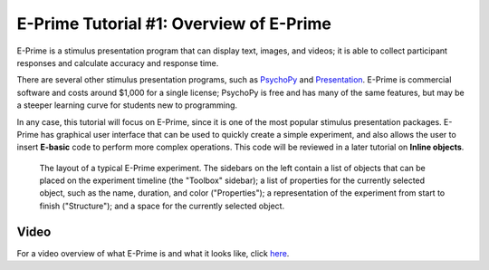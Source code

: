 .. _EP_01_Overview:

=================
E-Prime Tutorial #1: Overview of E-Prime
=================


E-Prime is a stimulus presentation program that can display text, images, and videos; it is able to collect participant responses and calculate accuracy and response time.

There are several other stimulus presentation programs, such as `PsychoPy <https://www.psychopy.org/>`__ and `Presentation <https://www.neurobs.com/menu_presentation/menu_features/features_overview>`__. E-Prime is commercial software and costs around $1,000 for a single license; PsychoPy is free and has many of the same features, but may be a steeper learning curve for students new to programming.

In any case, this tutorial will focus on E-Prime, since it is one of the most popular stimulus presentation packages. E-Prime has graphical user interface that can be used to quickly create a simple experiment, and also allows the user to insert **E-basic** code to perform more complex operations. This code will be reviewed in a later tutorial on **Inline objects**.

.. figure:: 01_EPrime_Layout.png

  The layout of a typical E-Prime experiment. The sidebars on the left contain a list of objects that can be placed on the experiment timeline (the "Toolbox" sidebar); a list of properties for the currently selected object, such as the name, duration, and color ("Properties"); a representation of the experiment from start to finish ("Structure"); and a space for the currently selected object.
  
  
Video
**********

For a video overview of what E-Prime is and what it looks like, click `here <https://www.youtube.com/watch?v=t3hZHveUVE8&list=PLIQIswOrUH68zDYePgAy9_6pdErSbsegM>`__.
